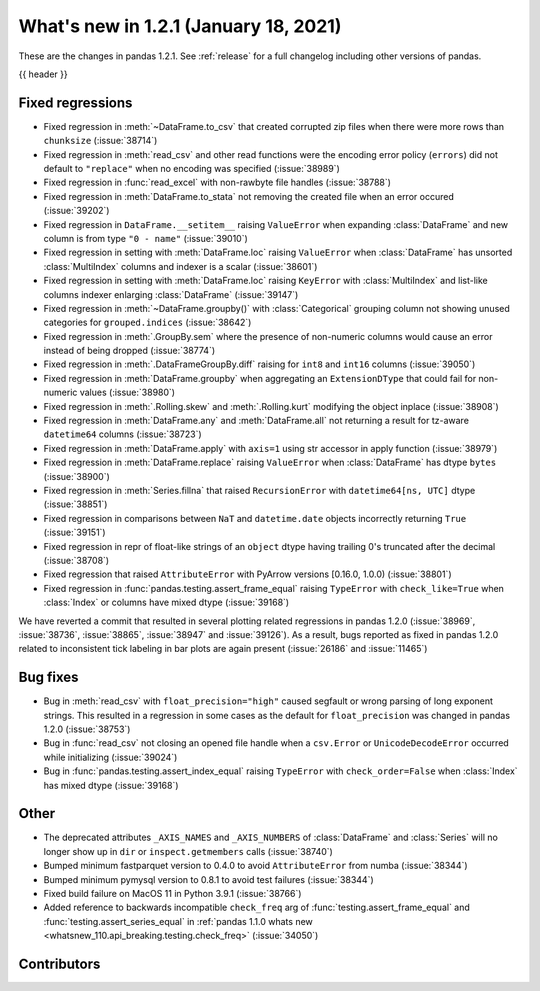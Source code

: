 .. _whatsnew_121:

What's new in 1.2.1 (January 18, 2021)
--------------------------------------

These are the changes in pandas 1.2.1. See :ref:`release` for a full changelog
including other versions of pandas.

{{ header }}

.. ---------------------------------------------------------------------------

.. _whatsnew_121.regressions:

Fixed regressions
~~~~~~~~~~~~~~~~~
- Fixed regression in :meth:`~DataFrame.to_csv` that created corrupted zip files when there were more rows than ``chunksize`` (:issue:`38714`)
- Fixed regression in :meth:`read_csv` and other read functions were the encoding error policy (``errors``) did not default to ``"replace"`` when no encoding was specified (:issue:`38989`)
- Fixed regression in :func:`read_excel` with non-rawbyte file handles (:issue:`38788`)
- Fixed regression in :meth:`DataFrame.to_stata` not removing the created file when an error occured (:issue:`39202`)
- Fixed regression in ``DataFrame.__setitem__`` raising ``ValueError`` when expanding :class:`DataFrame` and new column is from type ``"0 - name"`` (:issue:`39010`)
- Fixed regression in setting with :meth:`DataFrame.loc`  raising ``ValueError`` when :class:`DataFrame` has unsorted :class:`MultiIndex` columns and indexer is a scalar (:issue:`38601`)
- Fixed regression in setting with :meth:`DataFrame.loc` raising ``KeyError`` with :class:`MultiIndex` and list-like columns indexer enlarging :class:`DataFrame` (:issue:`39147`)
- Fixed regression in :meth:`~DataFrame.groupby()` with :class:`Categorical` grouping column not showing unused categories for ``grouped.indices`` (:issue:`38642`)
- Fixed regression in :meth:`.GroupBy.sem` where the presence of non-numeric columns would cause an error instead of being dropped (:issue:`38774`)
- Fixed regression in :meth:`.DataFrameGroupBy.diff` raising for ``int8`` and ``int16`` columns (:issue:`39050`)
- Fixed regression in :meth:`DataFrame.groupby` when aggregating an ``ExtensionDType`` that could fail for non-numeric values (:issue:`38980`)
- Fixed regression in :meth:`.Rolling.skew` and :meth:`.Rolling.kurt` modifying the object inplace (:issue:`38908`)
- Fixed regression in :meth:`DataFrame.any` and :meth:`DataFrame.all` not returning a result for tz-aware ``datetime64`` columns (:issue:`38723`)
- Fixed regression in :meth:`DataFrame.apply` with ``axis=1`` using str accessor in apply function (:issue:`38979`)
- Fixed regression in :meth:`DataFrame.replace` raising ``ValueError`` when :class:`DataFrame` has dtype ``bytes`` (:issue:`38900`)
- Fixed regression in :meth:`Series.fillna` that raised ``RecursionError`` with ``datetime64[ns, UTC]`` dtype (:issue:`38851`)
- Fixed regression in comparisons between ``NaT`` and ``datetime.date`` objects incorrectly returning ``True`` (:issue:`39151`)
- Fixed regression in repr of float-like strings of an ``object`` dtype having trailing 0's truncated after the decimal (:issue:`38708`)
- Fixed regression that raised ``AttributeError`` with PyArrow versions [0.16.0, 1.0.0) (:issue:`38801`)
- Fixed regression in :func:`pandas.testing.assert_frame_equal` raising ``TypeError`` with ``check_like=True`` when :class:`Index` or columns have mixed dtype (:issue:`39168`)

We have reverted a commit that resulted in several plotting related regressions in pandas 1.2.0 (:issue:`38969`, :issue:`38736`, :issue:`38865`, :issue:`38947` and :issue:`39126`).
As a result, bugs reported as fixed in pandas 1.2.0 related to inconsistent tick labeling in bar plots are again present (:issue:`26186` and :issue:`11465`)

.. ---------------------------------------------------------------------------

.. _whatsnew_121.bug_fixes:

Bug fixes
~~~~~~~~~

- Bug in :meth:`read_csv` with ``float_precision="high"`` caused segfault or wrong parsing of long exponent strings. This resulted in a regression in some cases as the default for ``float_precision`` was changed in pandas 1.2.0 (:issue:`38753`)
- Bug in :func:`read_csv` not closing an opened file handle when a ``csv.Error`` or ``UnicodeDecodeError`` occurred while initializing (:issue:`39024`)
- Bug in :func:`pandas.testing.assert_index_equal` raising ``TypeError`` with ``check_order=False`` when :class:`Index` has mixed dtype (:issue:`39168`)

.. ---------------------------------------------------------------------------

.. _whatsnew_121.other:

Other
~~~~~

- The deprecated attributes ``_AXIS_NAMES`` and ``_AXIS_NUMBERS`` of :class:`DataFrame` and :class:`Series` will no longer show up in ``dir`` or ``inspect.getmembers`` calls (:issue:`38740`)
- Bumped minimum fastparquet version to 0.4.0 to avoid ``AttributeError`` from numba (:issue:`38344`)
- Bumped minimum pymysql version to 0.8.1 to avoid test failures (:issue:`38344`)
- Fixed build failure on MacOS 11 in Python 3.9.1 (:issue:`38766`)
- Added reference to backwards incompatible ``check_freq`` arg of :func:`testing.assert_frame_equal` and :func:`testing.assert_series_equal` in :ref:`pandas 1.1.0 whats new <whatsnew_110.api_breaking.testing.check_freq>` (:issue:`34050`)

.. ---------------------------------------------------------------------------

.. _whatsnew_121.contributors:

Contributors
~~~~~~~~~~~~

.. contributors:: v1.2.0..v1.2.1|HEAD
